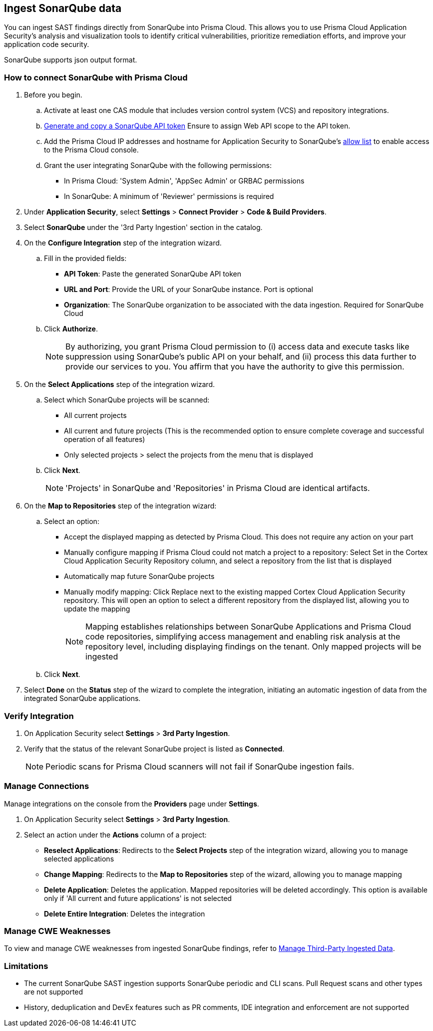 [.task]
== Ingest SonarQube data

You can ingest SAST findings directly from SonarQube into Prisma Cloud. This allows you to use Prisma Cloud Application Security's analysis and visualization tools to identify critical vulnerabilities, prioritize remediation efforts, and improve your application code security.

SonarQube supports json output format.

[.procedure]

=== How to connect SonarQube with Prisma Cloud

. Before you begin.
.. Activate at least one CAS module that includes version control system (VCS) and repository integrations.
.. https://docs.sonarsource.com/sonarqube-server/latest/user-guide/managing-tokens/#generating-a-token[Generate and copy a SonarQube API token] Ensure to assign Web API scope to the API token.
.. Add the Prisma Cloud IP addresses and hostname for Application Security to SonarQube's xref:../../../../get-started/console-prerequisites.adoc[allow list] to enable access to the Prisma Cloud console.
.. Grant the user integrating SonarQube with the following permissions:
+
* In Prisma Cloud: 'System Admin', 'AppSec Admin' or GRBAC permissions 
* In SonarQube: A minimum of 'Reviewer' permissions is required 

. Under *Application Security*, select *Settings* > *Connect Provider* > *Code & Build Providers*.
. Select *SonarQube* under the '3rd Party Ingestion' section in the catalog.
. On the *Configure Integration* step of the integration wizard.
.. Fill in the provided fields:
+
* *API Token*: Paste the generated SonarQube API token
* *URL and Port*: Provide the URL of your SonarQube instance. Port is optional
* *Organization*: The SonarQube organization to be associated with the data ingestion. Required for SonarQube Cloud
.. Click *Authorize*.
+
NOTE: By authorizing, you grant Prisma Cloud permission to (i) access data and execute tasks like suppression using SonarQube's public API on your behalf, and (ii) process this data further to provide our services to you. You affirm that you have the authority to give this permission.

. On the *Select Applications* step of the integration wizard.
.. Select which SonarQube projects will be scanned:
+
* All current projects
* All current and future projects (This is the recommended option to ensure complete coverage and successful operation of all features)
* Only selected projects > select the projects from the menu that is displayed
.. Click *Next*.
+
NOTE: 'Projects' in SonarQube and 'Repositories' in Prisma Cloud are identical artifacts. 



. On the *Map to Repositories* step of the integration wizard:
.. Select an option:
+ 
* Accept the displayed mapping as detected by Prisma Cloud. This does not require any action on your part
* Manually configure mapping if Prisma Cloud could not match a project to a repository: Select Set in the Cortex Cloud Application Security Repository column, and select a repository from the list that is displayed
* Automatically map future SonarQube projects
* Manually modify mapping: Click Replace next to the existing mapped Cortex Cloud Application Security repository. This will open an option to select a different repository from the displayed list, allowing you to update the mapping
+
NOTE: Mapping establishes relationships between SonarQube Applications and Prisma Cloud code repositories, simplifying access management and enabling risk analysis at the repository level, including displaying findings on the tenant. Only mapped projects will be ingested
.. Click *Next*.

. Select *Done* on the *Status* step of the wizard to complete the integration, initiating an automatic ingestion of data from the integrated SonarQube applications. 

=== Verify Integration

. On Application Security select *Settings* > *3rd Party Ingestion*.
. Verify that the status of the relevant SonarQube project is listed as *Connected*.
+
NOTE: Periodic scans for Prisma Cloud scanners will not fail if SonarQube ingestion fails.

=== Manage Connections

Manage integrations on the console from the *Providers* page under *Settings*.

. On Application Security select *Settings* > *3rd Party Ingestion*.
. Select an action under the *Actions* column of a project:
+
* *Reselect Applications*: Redirects to the *Select Projects* step of the integration wizard, allowing you to manage selected applications
* *Change Mapping*: Redirects to the *Map to Repositories* step of the wizard, allowing you to manage mapping
* *Delete Application*: Deletes the application. Mapped repositories will be deleted accordingly.  This option is available only if 'All current and future applications' is not selected

* *Delete Entire Integration*: Deletes the integration

=== Manage CWE Weaknesses

To view and manage CWE weaknesses from ingested SonarQube findings, refer to xref:../../../risk-management/monitor-and-manage-code-build/third-party-ingest-manage.adoc[Manage Third-Party Ingested Data].

=== Limitations

* The current SonarQube SAST ingestion supports SonarQube periodic and CLI scans. Pull Request scans and other types are not supported
* History, deduplication and DevEx features such as PR comments, IDE integration and enforcement are not supported

